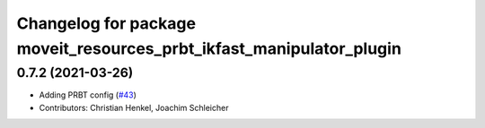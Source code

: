 ^^^^^^^^^^^^^^^^^^^^^^^^^^^^^^^^^^^^^^^^^^^^^^^^^^^^^^^^^^^^^^^^^^^^^
Changelog for package moveit_resources_prbt_ikfast_manipulator_plugin
^^^^^^^^^^^^^^^^^^^^^^^^^^^^^^^^^^^^^^^^^^^^^^^^^^^^^^^^^^^^^^^^^^^^^

0.7.2 (2021-03-26)
------------------
* Adding PRBT config (`#43 <https://github.com/ros-planning/moveit_resources/issues/43>`_)
* Contributors: Christian Henkel, Joachim Schleicher
